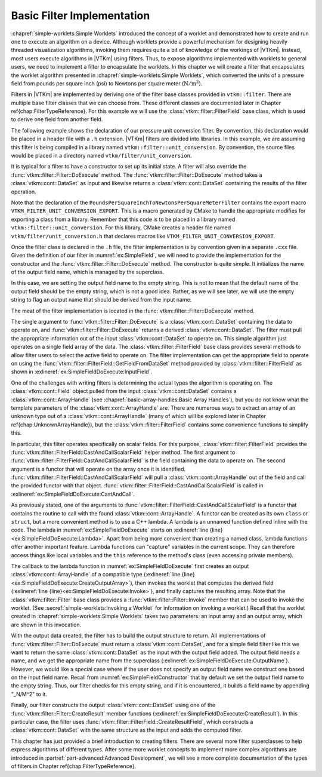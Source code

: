 ==============================
Basic Filter Implementation
==============================

.. index:: filter; implementation

:chapref:`simple-worklets:Simple Worklets` introduced the concept of a worklet and demonstrated how to create and run one to execute an algorithm on a device.
Although worklets provide a powerful mechanism for designing heavily threaded visualization algorithms, invoking them requires quite a bit of knowledge of the workings of |VTKm|.
Instead, most users execute algorithms in |VTKm| using filters.
Thus, to expose algorithms implemented with worklets to general users, we need to implement a filter to encapsulate the worklets.
In this chapter we will create a filter that encapsulates the worklet algorithm presented in :chapref:`simple-worklets:Simple Worklets`, which converted the units of a pressure field from pounds per square inch (psi) to Newtons per square meter (:math:`\mathrm{N}/\mathrm{m}^2`).

Filters in |VTKm| are implemented by deriving one of the filter base classes provided in ``vtkm::filter``.
There are multiple base filter classes that we can choose from.
These different classes are documented later in Chapter \ref{chap:FilterTypeReference}.
For this example we will use the :class:`vtkm::filter::FilterField` base class, which is used to derive one field from another field.

.. todo:: Fix above reference.

The following example shows the declaration of our pressure unit conversion filter.
By convention, this declaration would be placed in a header file with a ``.h`` extension.
|VTKm| filters are divided into libraries.
In this example, we are assuming this filter is being compiled in a library named ``vtkm::filter::unit_conversion``.
By convention, the source files would be placed in a directory named ``vtkm/filter/unit_conversion``.

.. load-example:: SimpleField
   :file: GuideExampleSimpleAlgorithm.cxx
   :caption: Header declaration for a simple filter.

It is typical for a filter to have a constructor to set up its initial state.
A filter will also override the :func:`vtkm::filter::Filter::DoExecute` method.
The :func:`vtkm::filter::Filter::DoExecute` method takes a :class:`vtkm::cont::DataSet` as input and likewise returns a :class:`vtkm::cont::DataSet` containing the results of the filter operation.

Note that the declaration of the ``PoundsPerSquareInchToNewtonsPerSquareMeterFilter`` contains the export macro ``VTKM_FILTER_UNIT_CONVERSION_EXPORT``.
This is a macro generated by CMake to handle the appropriate modifies for exporting a class from a library.
Remember that this code is to be placed in a library named ``vtkm::filter::unit_conversion``.
For this library, CMake creates a header file named ``vtkm/filter/unit_conversion.h`` that declares macros like ``VTKM_FILTER_UNIT_CONVERSION_EXPORT``.

.. didyouknow::
   A filter can also override the :func:`vtkm::filter::Filter::DoExecutePartitions`, which operates on a :class:`vtkm::cont::PartitionedDataSet`.
   If :func:`vtkm::filter::Filter::DoExecutePartitions` is not overridden, then the filter will call :func:`vtkm::filter::Filter::DoExecute` on each of the partitions and build a new :class:`vtkm::cont::PartitionedDataSet` with the outputs.

Once the filter class is declared in the ``.h`` file, the filter implementation is by convention given in a separate ``.cxx`` file.
Given the definition of our filter in :numref:`ex:SimpleField`, we will need to provide the implementation for the constructor and the :func:`vtkm::filter::Filter::DoExecute` method.
The constructor is quite simple.
It initializes the name of the output field name, which is managed by the superclass.

.. load-example:: SimpleFieldConstructor
   :file: GuideExampleSimpleAlgorithm.cxx
   :caption: Constructor for a simple filter.

In this case, we are setting the output field name to the empty string.
This is not to mean that the default name of the output field should be the empty string, which is not a good idea.
Rather, as we will see later, we will use the empty string to flag an output name that should be derived from the input name.

The meat of the filter implementation is located in the :func:`vtkm::filter::Filter::DoExecute` method.

.. load-example:: SimpleFieldDoExecute
   :file: GuideExampleSimpleAlgorithm.cxx
   :caption: Implementation of ``DoExecute`` for a simple filter.

The single argument to :func:`vtkm::filter::Filter::DoExecute` is a :class:`vtkm::cont::DataSet` containing the data to operate on, and :func:`vtkm::filter::Filter::DoExecute` returns a derived :class:`vtkm::cont::DataSet`.
The filter must pull the appropriate information out of the input :class:`vtkm::cont::DataSet` to operate on.
This simple algorithm just operates on a single field array of the data.
The :class:`vtkm::filter::FilterField` base class provides several methods to allow filter users to select the active field to operate on.
The filter implementation can get the appropriate field to operate on using the :func:`vtkm::filter::FilterField::GetFieldFromDataSet` method provided by :class:`vtkm::filter::FilterField` as shown in :exlineref:`ex:SimpleFieldDoExecute:InputField`.

One of the challenges with writing filters is determining the actual types the algorithm is operating on.
The :class:`vtkm::cont::Field` object pulled from the input :class:`vtkm::cont::DataSet` contains a :class:`vtkm::cont::ArrayHandle` (see :chapref:`basic-array-handles:Basic Array Handles`), but you do not know what the template parameters of the :class:`vtkm::cont::ArrayHandle` are.
There are numerous ways to extract an array of an unknown type out of a :class:`vtkm::cont::ArrayHandle` (many of which will be explored later in Chapter \ref{chap:UnknownArrayHandle}), but the :class:`vtkm::filter::FilterField` contains some convenience functions to simplify this.

.. todo:: Fix above reference.

In particular, this filter operates specifically on scalar fields.
For this purpose, :class:`vtkm::filter::FilterField` provides the :func:`vtkm::filter::FilterField::CastAndCallScalarField` helper method.
The first argument to :func:`vtkm::filter::FilterField::CastAndCallScalarField` is the field containing the data to operate on.
The second argument is a functor that will operate on the array once it is identified.
:func:`vtkm::filter::FilterField::CastAndCallScalarField` will pull a :class:`vtkm::cont::ArrayHandle` out of the field and call the provided functor with that object.
:func:`vtkm::filter::FilterField::CastAndCallScalarField` is called in :exlineref:`ex:SimpleFieldDoExecute:CastAndCall`.

.. didyouknow::
   If your filter requires a field containing ``vtkm::Vec`s of a particular size (e.g. 3), you can use the convenience method :func:`vtkm::filter::FilterField::CastAndCallVecField`.
   :func:`vtkm::filter::FilterField::CastAndCallVecField` works similarly to :func:`vtkm::filter::FilterField::CastAndCallScalarField` except that it takes a template parameter specifying the size of the ``vtkm::Vec`.
   For example, ``vtkm::filter::FilterField::CastAndCallVecField<3>(inField, functor);``.

As previously stated, one of the arguments to :func:`vtkm::filter::FilterField::CastAndCallScalarField` is a functor that contains the routine to call with the found :class:`vtkm::cont::ArrayHandle`.
A functor can be created as its own ``class`` or ``struct``, but a more convenient method is to use a C++ lambda.
A lambda is an unnamed function defined inline with the code.
The lambda in :numref:`ex:SimpleFieldDoExecute` starts on :exlineref:`line {line}<ex:SimpleFieldDoExecute:Lambda>`.
Apart from being more convenient than creating a named class, lambda functions offer another important feature.
Lambda functions can "capture" variables in the current scope.
They can therefore access things like local variables and the ``this`` reference to the method's class (even accessing private members).

The callback to the lambda function in :numref:`ex:SimpleFieldDoExecute` first creates an output :class:`vtkm::cont::ArrayHandle` of a compatible type (:exlineref:`line {line}<ex:SimpleFieldDoExecute:CreateOutputArray>`), then invokes the worklet that computes the derived field (:exlineref:`line {line}<ex:SimpleFieldDoExecute:Invoke>`), and finally captures the resulting array.
Note that the :class:`vtkm::filter::Filter` base class provides a :func:`vtkm::filter::Filter::Invoke` member that can be used to invoke the worklet.
(See :secref:`simple-worklets:Invoking a Worklet` for information on invoking a worklet.)
Recall that the worklet created in :chapref:`simple-worklets:Simple Worklets` takes two parameters: an input array and an output array, which are shown in this invocation.

With the output data created, the filter has to build the output structure to return.
All implementations of :func:`vtkm::filter::Filter::DoExecute` must return a :class:`vtkm::cont::DataSet`, and for a simple field filter like this we want to return the same :class:`vtkm::cont::DataSet` as the input with the output field added.
The output field needs a name, and we get the appropriate name from the superclass (:exlineref:`ex:SimpleFieldDoExecute:OutputName`).
However, we would like a special case where if the user does not specify an output field name we construct one based on the input field name.
Recall from :numref:`ex:SimpleFieldConstructor` that by default we set the output field name to the empty string.
Thus, our filter checks for this empty string, and if it is encountered, it builds a field name by appending "_N/M^2" to it.

Finally, our filter constructs the output :class:`vtkm::cont::DataSet` using one of the :func:`vtkm::filter::Filter::CreateResult` member functions (:exlineref:`ex:SimpleFieldDoExecute:CreateResult`).
In this particular case, the filter uses :func:`vtkm::filter::FilterField::CreateResultField`, which constructs a :class:`vtkm::cont::DataSet` with the same structure as the input and adds the computed filter.

.. commonerrors::
   The :func:`vtkm::filter::Filter::CreateResult` methods do more than just construct a new :class:`vtkm::cont::DataSet`.
   They also set up the structure of the data and pass fields as specified by the state of the filter object.
   Thus, implementations of :func:`vtkm::filter::Filter::DoExecute` should always return a :class:`vtkm::cont::DataSet` that is created with :func:`vtkm::filter::Filter::CreateResult` or a similarly named method in the base filter classes.

This chapter has just provided a brief introduction to creating filters.
There are several more filter superclasses to help express algorithms of different types.
After some more worklet concepts to implement more complex algorithms are introduced in :partref:`part-advanced:Advanced Development`, we will see a more complete documentation of the types of filters in Chapter \ref{chap:FilterTypeReference}.

.. todo:: Fix above reference.
